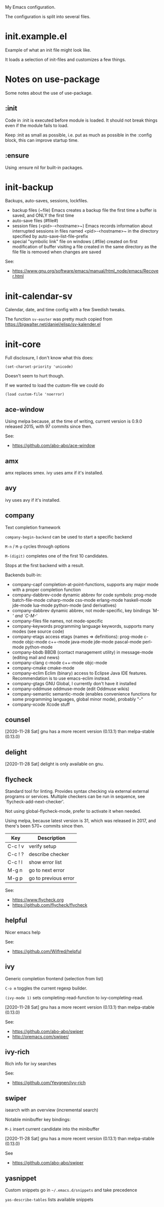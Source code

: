 My Emacs configuration.

The configuration is split into several files.

* init.example.el
Example of what an init file might look like.

It loads a selection of init-files and customizes a few things.
* Notes on use-package
Some notes about the use of use-package.
** :init
Code in :init is executed before module is loaded. It should not break
things even if the module fails to load.

Keep :init as small as possible, i.e. put as much as possible in the
:config block, this can improve startup time.
** :ensure
Using :ensure nil for built-in packages.
* init-backup
Backups, auto-saves, sessions, lockfiles.

- backup files (~file)
  Emacs creates a backup file the first time a buffer is saved, and ONLY the first time
- auto-save files (#file#)
- session files (<pid>-<hostname>~)
  Emacs records information about interrupted sessions in files named
  <pid>-<hostname>~ in the directory specified by auto-save-list-file-prefix
- special "symbolic link" file on windows (.#file)
  created on first modification of buffer visiting a file
  created in the same directory as the file
  file is removed when changes are saved

See:
- https://www.gnu.org/software/emacs/manual/html_node/emacs/Recover.html
* init-calendar-sv
Calendar, date, and time config with a few Swedish tweaks.

The function =sv-easter= was pretty much copied from https://bigwalter.net/daniel/elisp/sv-kalender.el
* init-core

Full disclosure, I don't know what this does:
: (set-charset-priority 'unicode)
Doesn't seem to hurt though.

If we wanted to load the custom-file we could do
: (load custom-file 'noerror)

** ace-window
Using melpa because, at the time of writing, current version is 0.9.0 released 2015, with 97 commits since then.

See:
- https://github.com/abo-abo/ace-window
** amx
amx replaces smex.
ivy uses amx if it's installed.
** avy
ivy uses avy if it's installed.
** company
Text completion framework

=company-begin-backend= can be used to start a specific backend

=M-n= / =M-p= cycles through options

=M-(digit)= completes one of the first 10 candidates.

Stops at the first backend with a result.

Backends built-in:

- company-capf completion-at-point-functions, supports any major mode with a proper completion function
- company-dabbrev-code dynamic abbrev for code symbols: prog-mode batch-file-mode csharp-mode css-mode erlang-mode haskell-mode jde-mode lua-mode python-mode (and derivatives)
- company-dabbrev dynamic abbrev, not mode-specific, key bindings `M-/' and `C-M-/'
- company-files file names, not mode-specific
- company-keywords programming language keywords, supports many modes (see source code)
- company-etags access etags (names => definitions): prog-mode c-mode objc-mode c++-mode java-mode jde-mode pascal-mode perl-mode python-mode
- company-bbdb BBDB (contact management utility) in message-mode (editing mail and news)
- company-clang c-mode c++-mode objc-mode
- company-cmake cmake-mode
- company-eclim Eclim (binary) access to Eclipse Java IDE features. Recommendation is to use emacs-eclim instead.
- company-gtags GNU Global, I currently don't have it installed
- company-oddmuse oddmuse-mode (edit Oddmuse wikis)
- company-semantic semantic-mode (enables convenience functions for some programming languages, global minor mode), probably "-"
- company-xcode Xcode stuff
** counsel
[2020-11-28 Sat] gnu has a more recent version (0.13.1) than melpa-stable (0.13.0)
** delight
[2020-11-28 Sat] delight is only available on gnu.
** flycheck
Standard tool for linting.
Provides syntax checking via external external programs or
services. Multiple checkers can be run in sequence, see
`flycheck-add-next-checker'.

Not using global-flycheck-mode, prefer to activate it when needed.

Using melpa, because latest version is 31, which was released in 2017,
and there's been 570+ commits since then.

| Key     | Description          |
|---------+----------------------|
| C-c ! v | verify setup         |
| C-c ! ? | describe checker     |
| C-c ! l | show error list      |
| M-g n   | go to next error     |
| M-g p   | go to previous error |

See:
- https://www.flycheck.org
- https://github.com/flycheck/flycheck
** helpful
Nicer emacs help

See:
- https://github.com/Wilfred/helpful

** ivy
Generic completion frontend (selection from list)

=C-o m= toggles the current regexp builder.

=(ivy-mode 1)= sets completing-read-function to ivy-completing-read.

[2020-11-28 Sat] gnu has a more recent version (0.13.1) than melpa-stable (0.13.0)

See:
- https://github.com/abo-abo/swiper
- http://oremacs.com/swiper/
** ivy-rich
Rich info for ivy searches

See:
- https://github.com/Yevgnen/ivy-rich

** swiper
isearch with an overview (incremental search)

Notable minibuffer key bindings:

=M-i= insert current candidate into the minibuffer

[2020-11-28 Sat] gnu has a more recent version (0.13.1) than melpa-stable (0.13.0)

See
- https://github.com/abo-abo/swiper

** yasnippet
Custom snippets go in =~/.emacs.d/snippets= and take precedence

=yas-describe-tables= lists available snippets
* init-dired
Dired setup.
* init-doom
Emacs doom-theme with doom-modeline.
* init-gnuplot
Gnuplot support.

See:
- https://en.wikipedia.org/wiki/Gnuplot
* init-json
JSON file support.

Without json-mode, Emacs uses js-mode for .json files.
* init-keybindings
Global keybindings.
* init-magit
Magit is a complete text-based user interface to Git.

Most Magit commands are commonly invoked from the status buffer. It
can be considered the primary interface for interacting with Git
using Magit.

Status buffer commands:

| Key | Description                                                                                      |
|-----+--------------------------------------------------------------------------------------------------|
| =p=   | prevous section                                                                                  |
| =n=   | next section                                                                                     |
| =q=   | quit                                                                                             |
| =TAB= | fold/unfold sections                                                                             |
| =s=   | stage change at point from the working tree to the index, the change remains in the working tree |
| =u=   | unstage change at point, remove change from the index, the change remains in the working tree    |
| =k=   | discard unstaged change at point, remove from index (if staged change) and working tree          |
| =v=   | reverse                                                                                          |
| =C-n= | next line inside hunk                                                                            |
| =C-p= | next/previous line inside hunk                                                                   |
| =C-.= | select part of hunk with C-. and C-n/C-p to stage/unstage part of hunk                           |
|     | C-n stage or unstage next part of hunk                                                           |
|     | C-p stage or unstage previous part of hunk                                                       |
| =c=   | show commit commands                                                                             |
|     | C-c C-c create commit                                                                            |
| =P=   | show push commands                                                                               |
|     | p push                                                                                           |
| =h=   | list transients                                                                                  |

* init-markdown
Markdown file support.

Dependencies:
- pandoc, in my case.

See:
- https://github.com/jrblevin/markdown-mode
* init-org
Org-mode.

Note sure about
: (setq org-agenda-prefer-last-repeat t)
Removed it for now.

See:
- https://orgmode.org/manual/Export-settings.html
- https://orgmode.org/manual/The-export-dispatcher.html
* init-projectile

Commands available after prefix key:

| Key | Description                                                                   |
|-----+-------------------------------------------------------------------------------|
| =p=   | Switch to project                                                             |
| =f=   | Open file in project                                                          |
| =s g= | Run grep on the files in the project.                                         |
| =o=   | Runs multi-occur on all project buffers currently open.                       |
| =r=   | Runs interactive query-replace on all files in the projects.                  |
| =e=   | Shows a list of recently visited project files.                               |
| =!=   | Runs shell-command in the root directory of the project.                      |
| =C=   | Runs a standard configure command for your type of project.                   |
| =c=   | Runs a standard compilation command for your type of project.                 |
| =P=   | Runs a standard test command for your type of project.                        |
| =l=   | Display a list of all files in a directory (that’s not necessarily a project) |

The use-package way of defining a prefix key:
#+begin_example
:bind-keymap
("C-c p" . projectile-command-map)
#+end_example

Another way to do it:
#+begin_example
(define-key projectile-mode-map (kbd "C-c p") 'projectile-command-map)
#+end_example

See:
- https://docs.projectile.mx/en/latest/

* init-python
Basic python setup using pyvenv, "Python virtual environment interface".

See:
- https://docs.python.org/3/library/venv.html
* init-server
Start Emacs server.
* init-spelling
American and Swedish spellchecking with hunspell.

In order to get words like "couldn't" and "I'm" to work, I had to
manually edit the .aff file and add the apostrophe to
WORDCHARS, like this:

: WORDCHARS 0123456789’

To find where the dictionary files are, run hunspell once, then check
=ispell-hunspell-dict-paths-alist=

Switch dictionary with =M-x ispell-change-dictionary=

On Ubuntu 20.04
- =hunspell-sv= provides =/usr/share/hunspell/sv_SE.dic=
- =hunspell-en-us= provides =/usr/share/hunspell/en_US.dic= (may lack the apostrophe in WORDCHARS)
* init-utils
Collection of convenience functions.
* init-web-html
Supports editing .html files with the go-engine. I don't use web-mode for anything else, yet.

The package =company-web= provides company backend =company-web-html= for web-mode.

Known issues:
- [2020-11-28 Sat] Current release 17 on melpa-stable was a bit buggy
  for me so I switched to melpa.
- It seems =web-mode-engines-alist= is the only way to specify the
  go-engine. I'd prefer to use .dir-locals, i.e. per project, but
  web-mode won't pick it up from there. =dir-locals-set-class-variables=
  doesn't seem to work either.

See:
- https://web-mode.org/
* init-writing
Distraction-free writing.
* init-yaml
Support for .yml and .yaml files.